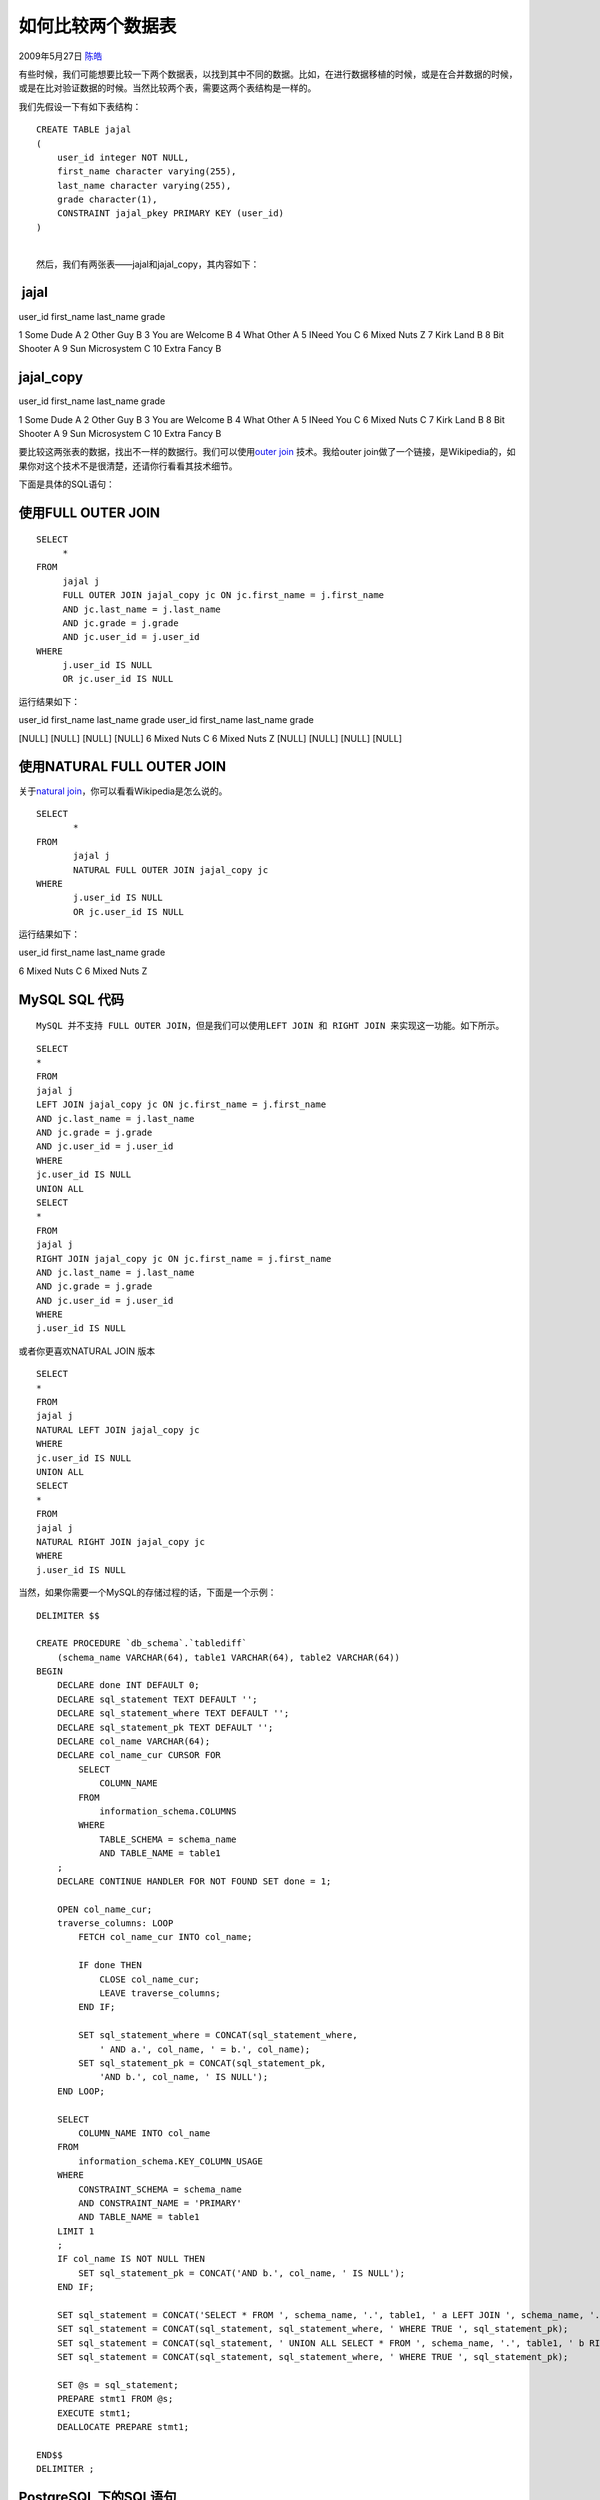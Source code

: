 .. _articles925:

如何比较两个数据表
==================

2009年5月27日 `陈皓 <http://coolshell.cn/articles/author/haoel>`__

有些时候，我们可能想要比较一下两个数据表，以找到其中不同的数据。比如，在进行数据移植的时候，或是在合并数据的时候，或是在比对验证数据的时候。当然比较两个表，需要这两个表结构是一样的。

我们先假设一下有如下表结构：

::

    CREATE TABLE jajal
    (
        user_id integer NOT NULL,
        first_name character varying(255),
        last_name character varying(255),
        grade character(1),
        CONSTRAINT jajal_pkey PRIMARY KEY (user_id)
    )

| 
|  然后，我们有两张表——jajal和jajal\_copy，其内容如下：

 jajal
^^^^^^

user\_id first\_name last\_name grade

1 Some Dude A 2 Other Guy B 3 You are Welcome B 4 What Other A 5 INeed
You C 6 Mixed Nuts Z 7 Kirk Land B 8 Bit Shooter A 9 Sun Microsystem C
10 Extra Fancy B

jajal\_copy
^^^^^^^^^^^

user\_id first\_name last\_name grade

1 Some Dude A 2 Other Guy B 3 You are Welcome B 4 What Other A 5 INeed
You C 6 Mixed Nuts C 7 Kirk Land B 8 Bit Shooter A 9 Sun Microsystem C
10 Extra Fancy B

 

要比较这两张表的数据，找出不一样的数据行。我们可以使用\ `outer
join <http://en.wikipedia.org/wiki/Join_(SQL)#Outer_joins>`__
技术。我给outer
join做了一个链接，是Wikipedia的，如果你对这个技术不是很清楚，还请你行看看其技术细节。

下面是具体的SQL语句：

使用FULL OUTER JOIN
^^^^^^^^^^^^^^^^^^^

::

    SELECT
         *
    FROM
         jajal j
         FULL OUTER JOIN jajal_copy jc ON jc.first_name = j.first_name
         AND jc.last_name = j.last_name
         AND jc.grade = j.grade
         AND jc.user_id = j.user_id
    WHERE
         j.user_id IS NULL
         OR jc.user_id IS NULL

运行结果如下：

user\_id first\_name last\_name grade user\_id first\_name last\_name
grade

[NULL] [NULL] [NULL] [NULL] 6 Mixed Nuts C 6 Mixed Nuts Z [NULL] [NULL]
[NULL] [NULL]

 

使用NATURAL FULL OUTER JOIN
^^^^^^^^^^^^^^^^^^^^^^^^^^^

关于\ `natural
join <http://en.wikipedia.org/wiki/Join_(SQL)#Natural_join>`__\ ，你可以看看Wikipedia是怎么说的。

::

    SELECT
           *
    FROM
           jajal j
           NATURAL FULL OUTER JOIN jajal_copy jc
    WHERE
           j.user_id IS NULL
           OR jc.user_id IS NULL

运行结果如下：

user\_id first\_name last\_name grade

6 Mixed Nuts C 6 Mixed Nuts Z

 

MySQL SQL 代码
^^^^^^^^^^^^^^

::

    MySQL 并不支持 FULL OUTER JOIN，但是我们可以使用LEFT JOIN 和 RIGHT JOIN 来实现这一功能。如下所示。

::

    SELECT
    *
    FROM
    jajal j
    LEFT JOIN jajal_copy jc ON jc.first_name = j.first_name
    AND jc.last_name = j.last_name
    AND jc.grade = j.grade
    AND jc.user_id = j.user_id
    WHERE
    jc.user_id IS NULL
    UNION ALL
    SELECT
    *
    FROM
    jajal j
    RIGHT JOIN jajal_copy jc ON jc.first_name = j.first_name
    AND jc.last_name = j.last_name
    AND jc.grade = j.grade
    AND jc.user_id = j.user_id
    WHERE
    j.user_id IS NULL

或者你更喜欢NATURAL JOIN 版本

::

    SELECT
    *
    FROM
    jajal j
    NATURAL LEFT JOIN jajal_copy jc
    WHERE
    jc.user_id IS NULL
    UNION ALL
    SELECT
    *
    FROM
    jajal j
    NATURAL RIGHT JOIN jajal_copy jc
    WHERE
    j.user_id IS NULL

当然，如果你需要一个MySQL的存储过程的话，下面是一个示例：

::

    DELIMITER $$

    CREATE PROCEDURE `db_schema`.`tablediff`
        (schema_name VARCHAR(64), table1 VARCHAR(64), table2 VARCHAR(64))
    BEGIN
        DECLARE done INT DEFAULT 0;
        DECLARE sql_statement TEXT DEFAULT '';
        DECLARE sql_statement_where TEXT DEFAULT '';
        DECLARE sql_statement_pk TEXT DEFAULT '';
        DECLARE col_name VARCHAR(64);
        DECLARE col_name_cur CURSOR FOR
            SELECT
                COLUMN_NAME
            FROM
                information_schema.COLUMNS
            WHERE
                TABLE_SCHEMA = schema_name
                AND TABLE_NAME = table1
        ;
        DECLARE CONTINUE HANDLER FOR NOT FOUND SET done = 1;

        OPEN col_name_cur;
        traverse_columns: LOOP
            FETCH col_name_cur INTO col_name;

            IF done THEN
                CLOSE col_name_cur;
                LEAVE traverse_columns;
            END IF;

            SET sql_statement_where = CONCAT(sql_statement_where,
                ' AND a.', col_name, ' = b.', col_name);
            SET sql_statement_pk = CONCAT(sql_statement_pk,
                'AND b.', col_name, ' IS NULL');
        END LOOP;

        SELECT
            COLUMN_NAME INTO col_name
        FROM
            information_schema.KEY_COLUMN_USAGE
        WHERE
            CONSTRAINT_SCHEMA = schema_name
            AND CONSTRAINT_NAME = 'PRIMARY'
            AND TABLE_NAME = table1
        LIMIT 1
        ;
        IF col_name IS NOT NULL THEN
            SET sql_statement_pk = CONCAT('AND b.', col_name, ' IS NULL');
        END IF;

        SET sql_statement = CONCAT('SELECT * FROM ', schema_name, '.', table1, ' a LEFT JOIN ', schema_name, '.', table2, ' b ON TRUE');
        SET sql_statement = CONCAT(sql_statement, sql_statement_where, ' WHERE TRUE ', sql_statement_pk);
        SET sql_statement = CONCAT(sql_statement, ' UNION ALL SELECT * FROM ', schema_name, '.', table1, ' b RIGHT JOIN ', schema_name, '.', table2, ' a ON TRUE');
        SET sql_statement = CONCAT(sql_statement, sql_statement_where, ' WHERE TRUE ', sql_statement_pk);

        SET @s = sql_statement;
        PREPARE stmt1 FROM @s;
        EXECUTE stmt1;
        DEALLOCATE PREPARE stmt1;

    END$$
    DELIMITER ;

 

 

PostgreSQL 下的SQL语句
^^^^^^^^^^^^^^^^^^^^^^

下面是PostgreSQL的一个存储过程：

::

    CREATE OR REPLACE FUNCTION tablediff (
        IN schema_name VARCHAR(64),
        IN table1 VARCHAR(64),
        IN table2 VARCHAR(64)
    ) RETURNS BIGINT AS
    $BODY$
    DECLARE
        the_result BIGINT DEFAULT 0;
        sql_statement TEXT DEFAULT '';
        sql_statement_where TEXT DEFAULT '';
        sql_statement_pk TEXT DEFAULT '';
        col_name VARCHAR(64);
        col_name_cur CURSOR FOR
            SELECT
                column_name
            FROM
                information_schema.columns
            WHERE
                table_catalog = schema_name
                AND table_schema = 'public'
                AND table_name = table1
        ;
    BEGIN
        OPEN col_name_cur;

        LOOP
            FETCH col_name_cur INTO col_name;
            IF NOT FOUND THEN
                EXIT;
            END IF;

            sql_statement_where := sql_statement_where || ' AND a.' || col_name || ' = b.' || col_name;
        END LOOP;

        SELECT
            column_name INTO col_name
        FROM
            information_schema.table_constraints tc
            JOIN information_schema.constraint_column_usage ccu ON
                ccu.constraint_name = tc.constraint_name
        WHERE
            tc.table_catalog = schema_name
            AND tc.table_schema = 'public'
            AND tc.table_name = table1
        LIMIT 1
        ;

        IF col_name IS NOT NULL THEN
            sql_statement_pk := ' a.' || col_name || ' IS NULL';
            sql_statement_pk := sql_statement_pk || ' OR b.' || col_name || ' IS NULL';
        END IF;

        sql_statement := 'SELECT COUNT(*) FROM ' || schema_name || '.public.' || table1 || ' a FULL OUTER JOIN ' || schema_name || '.public.' || table2 || ' b ON TRUE';
        sql_statement := sql_statement || sql_statement_where || ' WHERE ' || sql_statement_pk;

        EXECUTE sql_statement INTO the_result;

        RETURN the_result;
    END;$BODY$
    LANGUAGE 'plpgsql' STABLE;

 

文章：\ `来源 <http://www.microshell.com/database/sql/comparing-data-from-2-database-tables/>`__

.. |image6| image:: /coolshell/static/20140921230717397000.jpg

.. note::
    原文地址: http://coolshell.cn/articles/925.html 
    作者: 陈皓 

    编辑: 木书架 http://www.me115.com